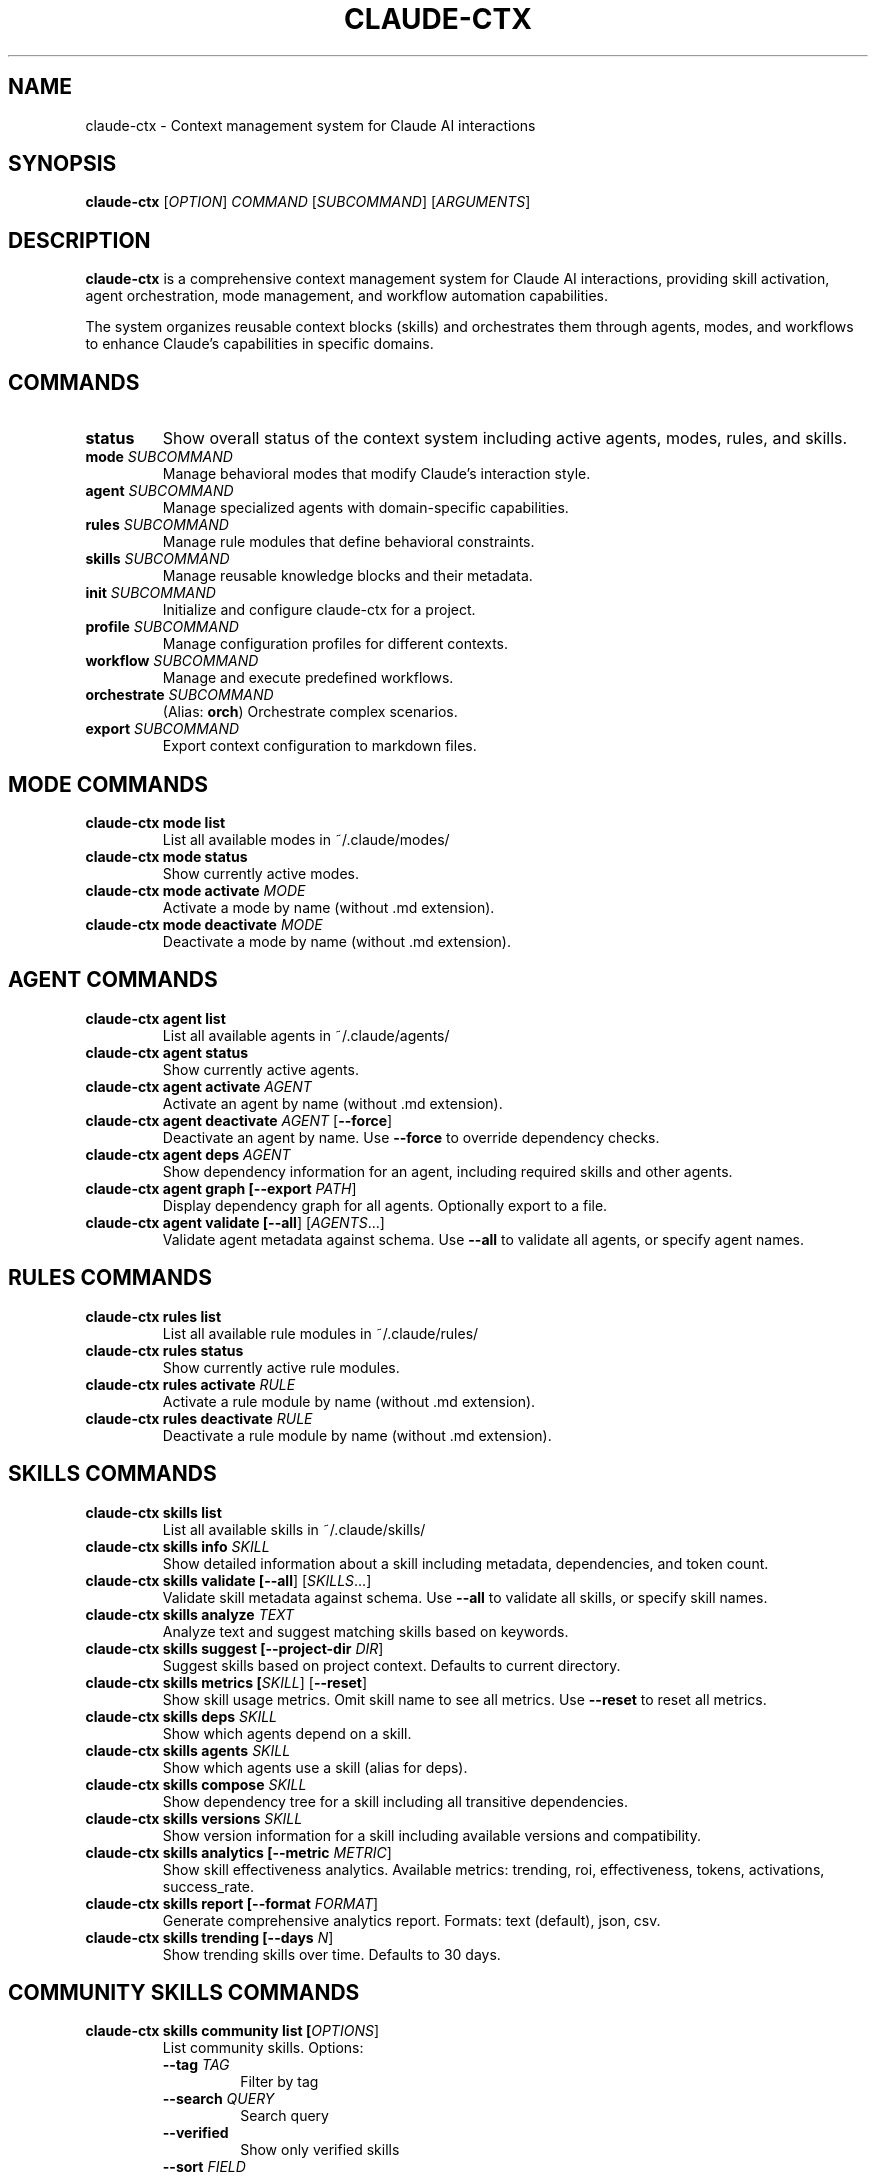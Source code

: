 .TH CLAUDE-CTX 1 "2025-10-17" "claude-ctx 1.0" "User Commands"
.SH NAME
claude-ctx \- Context management system for Claude AI interactions
.SH SYNOPSIS
.B claude-ctx
[\fIOPTION\fR]
.I COMMAND
[\fISUBCOMMAND\fR] [\fIARGUMENTS\fR]
.SH DESCRIPTION
.B claude-ctx
is a comprehensive context management system for Claude AI interactions, providing skill activation, agent orchestration, mode management, and workflow automation capabilities.

The system organizes reusable context blocks (skills) and orchestrates them through agents, modes, and workflows to enhance Claude's capabilities in specific domains.
.SH COMMANDS
.TP
.B status
Show overall status of the context system including active agents, modes, rules, and skills.
.TP
.B mode \fISUBCOMMAND\fR
Manage behavioral modes that modify Claude's interaction style.
.TP
.B agent \fISUBCOMMAND\fR
Manage specialized agents with domain-specific capabilities.
.TP
.B rules \fISUBCOMMAND\fR
Manage rule modules that define behavioral constraints.
.TP
.B skills \fISUBCOMMAND\fR
Manage reusable knowledge blocks and their metadata.
.TP
.B init \fISUBCOMMAND\fR
Initialize and configure claude-ctx for a project.
.TP
.B profile \fISUBCOMMAND\fR
Manage configuration profiles for different contexts.
.TP
.B workflow \fISUBCOMMAND\fR
Manage and execute predefined workflows.
.TP
.B orchestrate \fISUBCOMMAND\fR
(Alias: \fBorch\fR) Orchestrate complex scenarios.
.TP
.B export \fISUBCOMMAND\fR
Export context configuration to markdown files.
.SH MODE COMMANDS
.TP
.B claude-ctx mode list
List all available modes in ~/.claude/modes/
.TP
.B claude-ctx mode status
Show currently active modes.
.TP
.B claude-ctx mode activate \fIMODE\fR
Activate a mode by name (without .md extension).
.TP
.B claude-ctx mode deactivate \fIMODE\fR
Deactivate a mode by name (without .md extension).
.SH AGENT COMMANDS
.TP
.B claude-ctx agent list
List all available agents in ~/.claude/agents/
.TP
.B claude-ctx agent status
Show currently active agents.
.TP
.B claude-ctx agent activate \fIAGENT\fR
Activate an agent by name (without .md extension).
.TP
.B claude-ctx agent deactivate \fIAGENT\fR [\fB--force\fR]
Deactivate an agent by name. Use \fB--force\fR to override dependency checks.
.TP
.B claude-ctx agent deps \fIAGENT\fR
Show dependency information for an agent, including required skills and other agents.
.TP
.B claude-ctx agent graph [\fB--export\fR \fIPATH\fR]
Display dependency graph for all agents. Optionally export to a file.
.TP
.B claude-ctx agent validate [\fB--all\fR] [\fIAGENTS\fR...]
Validate agent metadata against schema. Use \fB--all\fR to validate all agents, or specify agent names.
.SH RULES COMMANDS
.TP
.B claude-ctx rules list
List all available rule modules in ~/.claude/rules/
.TP
.B claude-ctx rules status
Show currently active rule modules.
.TP
.B claude-ctx rules activate \fIRULE\fR
Activate a rule module by name (without .md extension).
.TP
.B claude-ctx rules deactivate \fIRULE\fR
Deactivate a rule module by name (without .md extension).
.SH SKILLS COMMANDS
.TP
.B claude-ctx skills list
List all available skills in ~/.claude/skills/
.TP
.B claude-ctx skills info \fISKILL\fR
Show detailed information about a skill including metadata, dependencies, and token count.
.TP
.B claude-ctx skills validate [\fB--all\fR] [\fISKILLS\fR...]
Validate skill metadata against schema. Use \fB--all\fR to validate all skills, or specify skill names.
.TP
.B claude-ctx skills analyze \fITEXT\fR
Analyze text and suggest matching skills based on keywords.
.TP
.B claude-ctx skills suggest [\fB--project-dir\fR \fIDIR\fR]
Suggest skills based on project context. Defaults to current directory.
.TP
.B claude-ctx skills metrics [\fISKILL\fR] [\fB--reset\fR]
Show skill usage metrics. Omit skill name to see all metrics. Use \fB--reset\fR to reset all metrics.
.TP
.B claude-ctx skills deps \fISKILL\fR
Show which agents depend on a skill.
.TP
.B claude-ctx skills agents \fISKILL\fR
Show which agents use a skill (alias for deps).
.TP
.B claude-ctx skills compose \fISKILL\fR
Show dependency tree for a skill including all transitive dependencies.
.TP
.B claude-ctx skills versions \fISKILL\fR
Show version information for a skill including available versions and compatibility.
.TP
.B claude-ctx skills analytics [\fB--metric\fR \fIMETRIC\fR]
Show skill effectiveness analytics. Available metrics: trending, roi, effectiveness, tokens, activations, success_rate.
.TP
.B claude-ctx skills report [\fB--format\fR \fIFORMAT\fR]
Generate comprehensive analytics report. Formats: text (default), json, csv.
.TP
.B claude-ctx skills trending [\fB--days\fR \fIN\fR]
Show trending skills over time. Defaults to 30 days.
.SH COMMUNITY SKILLS COMMANDS
.TP
.B claude-ctx skills community list [\fIOPTIONS\fR]
List community skills. Options:
.RS
.TP
\fB--tag\fR \fITAG\fR
Filter by tag
.TP
\fB--search\fR \fIQUERY\fR
Search query
.TP
\fB--verified\fR
Show only verified skills
.TP
\fB--sort\fR \fIFIELD\fR
Sort field (e.g., name, rating, downloads)
.RE
.TP
.B claude-ctx skills community install \fISKILL\fR
Install a community skill from the registry.
.TP
.B claude-ctx skills community validate \fISKILL\fR
Validate a community skill against quality standards.
.TP
.B claude-ctx skills community rate \fISKILL\fR \fB--rating\fR \fIN\fR
Rate a community skill (1-5 stars).
.TP
.B claude-ctx skills community search \fIQUERY\fR [\fB--tags\fR \fITAGS\fR...]
Search community skills by query and optional tags.
.SH INIT COMMANDS
.TP
.B claude-ctx init [\fB--interactive\fR] [\fB--resume\fR]
Run initialization wizard. Use \fB--interactive\fR or \fB-i\fR for interactive mode. Use \fB--resume\fR to resume last session.
.TP
.B claude-ctx init detect [\fIPATH\fR]
Detect project context and refresh init cache. Defaults to current directory.
.TP
.B claude-ctx init minimal
Apply minimal defaults via the init system.
.TP
.B claude-ctx init profile [\fINAME\fR]
Capture profile selection for init.
.TP
.B claude-ctx init status [\fITARGET\fR] [\fB--json\fR]
Show stored init state for a project. Use \fB--json\fR for JSON output.
.TP
.B claude-ctx init reset [\fITARGET\fR]
Clear init state for a project. Defaults to current directory.
.TP
.B claude-ctx init resume [\fITARGET\fR]
Resume last init session. Defaults to current directory.
.TP
.B claude-ctx init wizard [\fITARGET\fR]
Run initialization wizard. Defaults to current directory.
.SH PROFILE COMMANDS
.TP
.B claude-ctx profile list
List available configuration profiles.
.TP
.B claude-ctx profile save \fINAME\fR
Save current configuration to a named profile.
.TP
.B claude-ctx profile minimal
Load minimal profile (essential agents only).
.TP
.B claude-ctx profile backend
Load backend development profile.
.SH WORKFLOW COMMANDS
.TP
.B claude-ctx workflow list
List available workflows.
.TP
.B claude-ctx workflow run \fIWORKFLOW\fR
Run a predefined workflow by name.
.TP
.B claude-ctx workflow status
Show current workflow progress.
.TP
.B claude-ctx workflow resume
Resume interrupted workflow.
.SH ORCHESTRATE COMMANDS
.TP
.B claude-ctx orchestrate list
List available scenarios.
.TP
.B claude-ctx orchestrate validate [\fB--all\fR] [\fISCENARIOS\fR...]
Validate scenario metadata. Use \fB--all\fR to validate all scenarios.
.TP
.B claude-ctx orchestrate status
Show scenario execution status.
.TP
.B claude-ctx orchestrate stop \fISCENARIO\fR
Stop a running scenario.
.TP
.B claude-ctx orchestrate run \fISCENARIO\fR [\fIOPTIONS\fR]
Run a scenario. Options:
.RS
.TP
\fB--auto\fR
Automatic mode
.TP
\fB--interactive\fR
Interactive mode
.TP
\fB--plan\fR
Plan mode (preview without execution)
.TP
\fB--preview\fR
Preview mode
.TP
\fB--validate\fR
Alias for --plan
.RE
.TP
.B claude-ctx orchestrate preview \fISCENARIO\fR
Preview a scenario without executing.
.SH EXPORT COMMANDS
.TP
.B claude-ctx export list
List all available context components organized by category (core, rules, modes, agents, mcp_docs, skills).
.TP
.B claude-ctx export context \fIOUTPUT_FILE\fR [\fIOPTIONS\fR]
Export current context configuration to a markdown file or stdout. Use
.B -
for
.I OUTPUT_FILE
to write to stdout. Options:
.RS
.TP
\fB--exclude-category\fR \fICATEGORY\fR
Exclude an entire category from export. Can be used multiple times. Valid categories: core, rules, modes, agents, mcp_docs, skills.
.TP
\fB--exclude-file\fR \fIFILE_PATH\fR
Exclude a specific file from export (e.g., rules/quality-rules.md). Can be used multiple times.
.TP
\fB--no-agent-generic\fR
Use Claude-specific format instead of agent-generic format. By default, exports use agent-generic format suitable for any LLM.
.RE
.PP
The export command creates a single markdown file containing all active context configuration. This is useful for:
.RS
.IP \(bu 2
Sharing context configuration with other developers
.IP \(bu 2
Creating backups of your configuration
.IP \(bu 2
Using context with other AI agents/LLMs
.IP \(bu 2
Documenting your current setup
.RE
.SH EXIT STATUS
.TP
.B 0
Success
.TP
.B 1
General error (invalid arguments, file not found, validation failure)
.TP
.B Other
Command-specific error codes
.SH FILES
.TP
.B ~/.claude/
Main configuration directory containing all context files.
.TP
.B ~/.claude/agents/
Agent definitions directory.
.TP
.B ~/.claude/agents/active/
Symlinks to currently active agents.
.TP
.B ~/.claude/agents/disabled/
Disabled agents.
.TP
.B ~/.claude/modes/
Mode definitions directory.
.TP
.B ~/.claude/modes/active/
Symlinks to currently active modes.
.TP
.B ~/.claude/rules/
Rule module definitions.
.TP
.B ~/.claude/rules/active/
Symlinks to currently active rules.
.TP
.B ~/.claude/skills/
Skill definitions directory.
.TP
.B ~/.claude/skills/composition.yaml
Skill dependency map.
.TP
.B ~/.claude/skills/versions.yaml
Skill version registry.
.TP
.B ~/.claude/skills/community/
Community-contributed skills.
.TP
.B ~/.claude/skills/community/registry.yaml
Community skill registry.
.TP
.B ~/.claude/.metrics/skills/
Skill usage metrics and analytics data.
.TP
.B ~/.claude/.metrics/skills/stats.json
Aggregate skill metrics.
.TP
.B ~/.claude/.metrics/skills/activations.json
Detailed activation records.
.TP
.B ~/.claude/workflows/
Workflow definitions.
.TP
.B ~/.claude/scenarios/
Scenario orchestration definitions.
.TP
.B ~/.claude/profiles/
Saved configuration profiles.
.TP
.B ~/.claude/CLAUDE.md
Main configuration file loaded by Claude.
.SH ENVIRONMENT
.TP
.B CLAUDE_CTX_HOME
Override the default ~/.claude directory location.
.TP
.B CLAUDE_PLUGIN_ROOT
Alternative environment variable for overriding the default directory.
.SH EXAMPLES
.TP
.B Show overall status
.nf
claude-ctx status
.fi
.TP
.B Activate a mode
.nf
claude-ctx mode activate debug
.fi
.TP
.B List and activate an agent
.nf
claude-ctx agent list
claude-ctx agent activate python-expert
.fi
.TP
.B Show agent dependencies
.nf
claude-ctx agent deps python-expert
claude-ctx agent graph --export deps.txt
.fi
.TP
.B List skills and show info
.nf
claude-ctx skills list
claude-ctx skills info api-design-patterns
.fi
.TP
.B Show skill dependency tree
.nf
claude-ctx skills compose microservices-patterns
.fi
.TP
.B Check skill versions
.nf
claude-ctx skills versions api-design-patterns
.fi
.TP
.B View skill metrics
.nf
claude-ctx skills metrics
claude-ctx skills metrics api-design-patterns
.fi
.TP
.B Generate analytics report
.nf
claude-ctx skills analytics --metric trending
claude-ctx skills report --format json
claude-ctx skills trending --days 7
.fi
.TP
.B Search community skills
.nf
claude-ctx skills community list --verified
claude-ctx skills community search "react" --tags frontend typescript
.fi
.TP
.B Install and rate community skill
.nf
claude-ctx skills community install react-hooks-advanced
claude-ctx skills community rate react-hooks-advanced --rating 5
.fi
.TP
.B Validate configuration
.nf
claude-ctx agent validate --all
claude-ctx skills validate --all
claude-ctx orchestrate validate --all
.fi
.TP
.B Initialize project
.nf
claude-ctx init --interactive
claude-ctx init detect /path/to/project
claude-ctx init status --json
.fi
.TP
.B Manage profiles
.nf
claude-ctx profile list
claude-ctx profile save my-backend-setup
claude-ctx profile minimal
.fi
.TP
.B Run workflows and scenarios
.nf
claude-ctx workflow list
claude-ctx workflow run code-review
claude-ctx orchestrate run --plan complex-feature
.fi
.TP
.B Export context configuration
.nf
# List all available components
claude-ctx export list

# Export full context
claude-ctx export context my-context.md

# Export without agents and skills
claude-ctx export context minimal-context.md \\
    --exclude-category agents \\
    --exclude-category skills

# Export excluding specific files
claude-ctx export context custom-context.md \\
    --exclude-file "rules/quality-rules.md"

# Use Claude-specific format
claude-ctx export context claude-context.md --no-agent-generic

# Export to stdout
claude-ctx export context - > my-context.md
claude-ctx export context - | less
.fi
.SH VERSIONING
Skills support semantic versioning (MAJOR.MINOR.PATCH) with multiple compatibility operators:
.TP
.B exact
skill@1.2.3 - Exact version match
.TP
.B caret (^)
skill@^1.2.0 - Compatible with 1.x (>=1.2.0 <2.0.0)
.TP
.B tilde (~)
skill@~1.2.0 - Patch updates only (>=1.2.0 <1.3.0)
.TP
.B minimum (>=)
skill@>=1.2.0 - Minimum version
.TP
.B latest
skill@latest - Latest available version
.SH ANALYTICS
The system tracks comprehensive metrics for skill usage:
.TP
.B Activation Count
Number of times a skill has been activated
.TP
.B Token Savings
Estimated tokens saved by using skills vs. inline context
.TP
.B Success Rate
Percentage of successful skill activations
.TP
.B Effectiveness Score
Composite score (0-100) based on success rate, token efficiency, usage frequency, and recency
.TP
.B ROI Analysis
Cost savings calculations at $0.003 per 1K tokens
.TP
.B Trending Analysis
Usage trends over configurable time windows
.TP
.B Correlation Matrix
Co-activation patterns between skills
.SH QUALITY STANDARDS
Community skills must meet validation requirements:
.TP
.B Frontmatter
Valid YAML metadata including name, version, description, tags, and author
.TP
.B Token Budget
Maximum 8,000 tokens for tier-1 (metadata only)
.TP
.B Format
Markdown format with proper sections (Overview, Usage, Examples)
.TP
.B Content Quality
Clear documentation, working examples, and proper attribution
.SH DEPENDENCY MANAGEMENT
.TP
.B Composition System
Skills can depend on other skills, creating dependency trees
.TP
.B Cycle Detection
The system validates and prevents circular dependencies
.TP
.B Transitive Resolution
Dependencies are resolved recursively
.TP
.B Dependency Visualization
ASCII tree visualization of skill dependencies
.TP
.B Agent Dependencies
Agents can depend on skills and other agents with validation
.SH BUGS
Report bugs at: https://github.com/NickCrew/claude-ctx-plugin/issues
.SH AUTHOR
Written by Nick Ferguson and contributors.
.SH COPYRIGHT
Copyright \(co 2025 Nick Ferguson. License: MIT
.SH SEE ALSO
.BR git (1),
.BR python (1)

Full documentation available at: https://github.com/NickCrew/claude-ctx-plugin

Configuration examples and tutorials: ~/.claude/docs/
